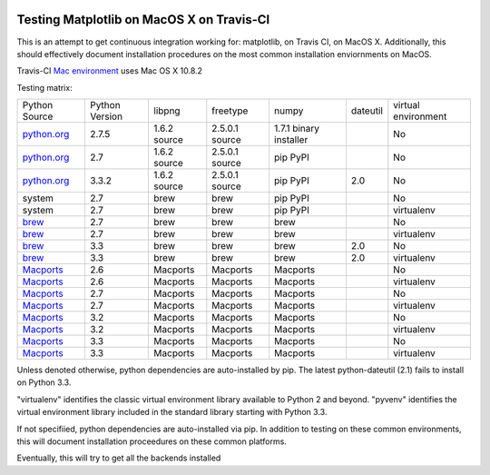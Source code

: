 .. image:: https://travis-ci.org/mrterry/mpl_on_travis_mac.png
   :target: https://travis-ci.org/mrterry/mpl_on_travis_mac

Testing Matplotlib on MacOS X on Travis-CI
==========================================

This is an attempt to get continuous integration working for:
matplotlib,
on Travis CI,
on MacOS X.  Additionally, this should effectively document installation
procedures on the most common installation enviornments on MacOS.

Travis-CI 
`Mac environment <http://about.travis-ci.org/docs/user/osx-ci-environment/>`_
uses Mac OS X 10.8.2

Testing matrix:

+---------------+----------------+--------------+----------------+------------------------+----------+---------------------+
| Python Source | Python Version | libpng       | freetype       | numpy                  | dateutil | virtual environment |
+---------------+----------------+--------------+----------------+------------------------+----------+---------------------+
| `python.org`_ | 2.7.5          | 1.6.2 source | 2.5.0.1 source | 1.7.1 binary installer |          | No                  |
+---------------+----------------+--------------+----------------+------------------------+----------+---------------------+
| `python.org`_ | 2.7            | 1.6.2 source | 2.5.0.1 source | pip PyPI               |          | No                  |
+---------------+----------------+--------------+----------------+------------------------+----------+---------------------+
| `python.org`_ | 3.3.2          | 1.6.2 source | 2.5.0.1 source | pip PyPI               | 2.0      | No                  |
+---------------+----------------+--------------+----------------+------------------------+----------+---------------------+
| system        | 2.7            | brew         | brew           | pip PyPI               |          | No                  |
+---------------+----------------+--------------+----------------+------------------------+----------+---------------------+
| system        | 2.7            | brew         | brew           | pip PyPI               |          | virtualenv          |
+---------------+----------------+--------------+----------------+------------------------+----------+---------------------+
| brew_         | 2.7            | brew         | brew           | brew                   |          | No                  |
+---------------+----------------+--------------+----------------+------------------------+----------+---------------------+
| brew_         | 2.7            | brew         | brew           | brew                   |          | virtualenv          |
+---------------+----------------+--------------+----------------+------------------------+----------+---------------------+
| brew_         | 3.3            | brew         | brew           | brew                   | 2.0      | No                  |
+---------------+----------------+--------------+----------------+------------------------+----------+---------------------+
| brew_         | 3.3            | brew         | brew           | brew                   | 2.0      | virtualenv          |
+---------------+----------------+--------------+----------------+------------------------+----------+---------------------+
| Macports_     | 2.6            | Macports     | Macports       | Macports               |          | No                  |
+---------------+----------------+--------------+----------------+------------------------+----------+---------------------+
| Macports_     | 2.6            | Macports     | Macports       | Macports               |          | virtualenv          |
+---------------+----------------+--------------+----------------+------------------------+----------+---------------------+
| Macports_     | 2.7            | Macports     | Macports       | Macports               |          | No                  |
+---------------+----------------+--------------+----------------+------------------------+----------+---------------------+
| Macports_     | 2.7            | Macports     | Macports       | Macports               |          | virtualenv          |
+---------------+----------------+--------------+----------------+------------------------+----------+---------------------+
| Macports_     | 3.2            | Macports     | Macports       | Macports               |          | No                  |
+---------------+----------------+--------------+----------------+------------------------+----------+---------------------+
| Macports_     | 3.2            | Macports     | Macports       | Macports               |          | virtualenv          |
+---------------+----------------+--------------+----------------+------------------------+----------+---------------------+
| Macports_     | 3.3            | Macports     | Macports       | Macports               |          | No                  |
+---------------+----------------+--------------+----------------+------------------------+----------+---------------------+
| Macports_     | 3.3            | Macports     | Macports       | Macports               |          | virtualenv          |
+---------------+----------------+--------------+----------------+------------------------+----------+---------------------+

.. _python.org: http://python.org/download/
.. _brew: brew.sh
.. _Macports: www.macports.org

Unless denoted otherwise, python dependencies are auto-installed by pip.  The
latest python-dateutil (2.1) fails to install on Python 3.3.  

"virtualenv" identifies the classic virtual environment library available to
Python 2 and beyond.  "pyvenv" identifies the virtual environment library
included in the standard library starting with Python 3.3. 

If not specifiied, python dependencies are auto-installed via pip.  In addition
to testing on these common environments, this will document installation
proceedures on these common platforms.

Eventually, this will try to get all the backends installed
